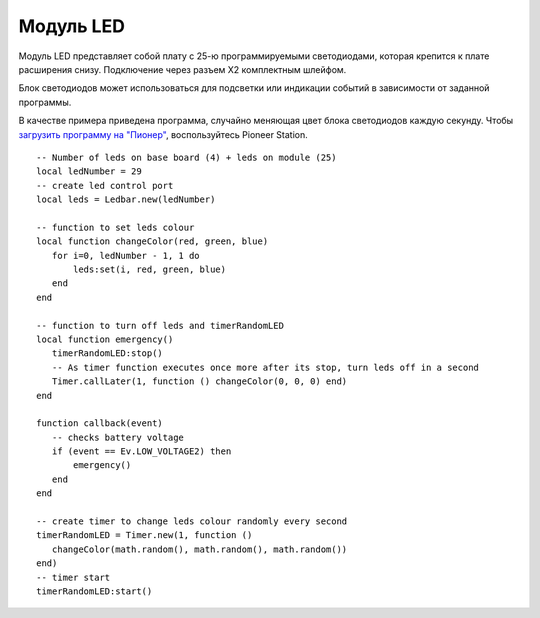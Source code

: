 Модуль LED
==========


.. image:: /_static/images/led_module.png
	:align: center


Модуль LED представляет собой плату с 25-ю программируемыми светодиодами, которая крепится к плате расширения снизу. Подключение через разъем X2 комплектным шлейфом.

Блок светодиодов может использоваться для подсветки или индикации событий в зависимости от заданной программы. 

В качестве примера приведена программа, случайно меняющая цвет блока светодиодов каждую секунду. Чтобы `загрузить программу на "Пионер"`_, воспользуйтесь Pioneer Station. 

.. _загрузить программу на "Пионер": ../programming/pioneer_station/pioneer_station_upload.html



::

 -- Number of leds on base board (4) + leds on module (25)
 local ledNumber = 29
 -- create led control port
 local leds = Ledbar.new(ledNumber)

 -- function to set leds colour
 local function changeColor(red, green, blue)
    for i=0, ledNumber - 1, 1 do
        leds:set(i, red, green, blue)
    end
 end

 -- function to turn off leds and timerRandomLED
 local function emergency()
    timerRandomLED:stop()
    -- As timer function executes once more after its stop, turn leds off in a second
    Timer.callLater(1, function () changeColor(0, 0, 0) end)
 end

 function callback(event)
    -- checks battery voltage
    if (event == Ev.LOW_VOLTAGE2) then
        emergency()
    end
 end

 -- create timer to change leds colour randomly every second
 timerRandomLED = Timer.new(1, function ()
    changeColor(math.random(), math.random(), math.random())
 end)
 -- timer start
 timerRandomLED:start()

